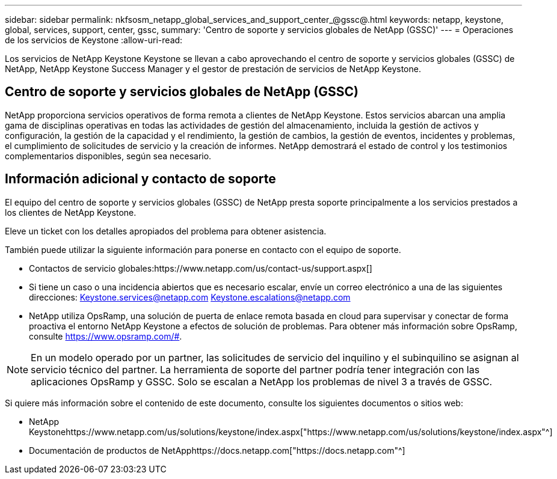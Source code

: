 ---
sidebar: sidebar 
permalink: nkfsosm_netapp_global_services_and_support_center_@gssc@.html 
keywords: netapp, keystone, global, services, support, center, gssc, 
summary: 'Centro de soporte y servicios globales de NetApp (GSSC)' 
---
= Operaciones de los servicios de Keystone
:allow-uri-read: 


[role="lead"]
Los servicios de NetApp Keystone Keystone se llevan a cabo aprovechando el centro de soporte y servicios globales (GSSC) de NetApp, NetApp Keystone Success Manager y el gestor de prestación de servicios de NetApp Keystone.



== Centro de soporte y servicios globales de NetApp (GSSC)

NetApp proporciona servicios operativos de forma remota a clientes de NetApp Keystone. Estos servicios abarcan una amplia gama de disciplinas operativas en todas las actividades de gestión del almacenamiento, incluida la gestión de activos y configuración, la gestión de la capacidad y el rendimiento, la gestión de cambios, la gestión de eventos, incidentes y problemas, el cumplimiento de solicitudes de servicio y la creación de informes. NetApp demostrará el estado de control y los testimonios complementarios disponibles, según sea necesario.



== Información adicional y contacto de soporte

El equipo del centro de soporte y servicios globales (GSSC) de NetApp presta soporte principalmente a los servicios prestados a los clientes de NetApp Keystone.

Eleve un ticket con los detalles apropiados del problema para obtener asistencia.

También puede utilizar la siguiente información para ponerse en contacto con el equipo de soporte.

* Contactos de servicio globales:https://www.netapp.com/us/contact-us/support.aspx[]
* Si tiene un caso o una incidencia abiertos que es necesario escalar, envíe un correo electrónico a una de las siguientes direcciones: Keystone.services@netapp.com Keystone.escalations@netapp.com
* NetApp utiliza OpsRamp, una solución de puerta de enlace remota basada en cloud para supervisar y conectar de forma proactiva el entorno NetApp Keystone a efectos de solución de problemas. Para obtener más información sobre OpsRamp, consulte https://www.opsramp.com/#[].



NOTE: En un modelo operado por un partner, las solicitudes de servicio del inquilino y el subinquilino se asignan al servicio técnico del partner. La herramienta de soporte del partner podría tener integración con las aplicaciones OpsRamp y GSSC. Solo se escalan a NetApp los problemas de nivel 3 a través de GSSC.

Si quiere más información sobre el contenido de este documento, consulte los siguientes documentos o sitios web:

* NetApp Keystonehttps://www.netapp.com/us/solutions/keystone/index.aspx["https://www.netapp.com/us/solutions/keystone/index.aspx"^]
* Documentación de productos de NetApphttps://docs.netapp.com["https://docs.netapp.com"^]

